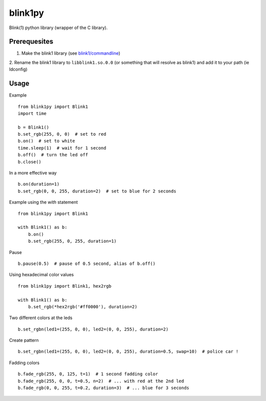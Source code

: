 ========
blink1py
========

Blink(1) python library (wrapper of the C library).


Prerequesites
=============

1. Make the blink1 library (see `blink1/commandline <https://github.com/todbot/blink1/tree/master/commandline>`_)

2. Rename the blink1 library to ``libblink1.so.0.0`` (or something that
will resolve as blink1) and add it to your path (ie ldconfig)


Usage
=====

Example ::

    from blink1py import Blink1
    import time

    b = Blink1()
    b.set_rgb(255, 0, 0)  # set to red
    b.on()  # set to white
    time.sleep(1)  # wait for 1 second
    b.off()  # turn the led off
    b.close()

In a more effective way ::

    b.on(duration=1)
    b.set_rgb(0, 0, 255, duration=2)  # set to blue for 2 seconds

Example using the `with` statement ::

    from blink1py import Blink1

    with Blink1() as b:
        b.on()
        b.set_rgb(255, 0, 255, duration=1)

Pause ::

    b.pause(0.5)  # pause of 0.5 second, alias of b.off()

Using hexadecimal color values ::

    from blink1py import Blink1, hex2rgb

    with Blink1() as b:
        b.set_rgb(*hex2rgb('#ff0000'), duration=2)

Two different colors at the leds ::

    b.set_rgbn(led1=(255, 0, 0), led2=(0, 0, 255), duration=2)

Create pattern ::

    b.set_rgbn(led1=(255, 0, 0), led2=(0, 0, 255), duration=0.5, swap=10)  # police car !

Fadding colors ::

    b.fade_rgb(255, 0, 125, t=1)  # 1 second fadding color
    b.fade_rgb(255, 0, 0, t=0.5, n=2)  # ... with red at the 2nd led
    b.fade_rgb(0, 0, 255, t=0.2, duration=3)  # ... blue for 3 seconds

